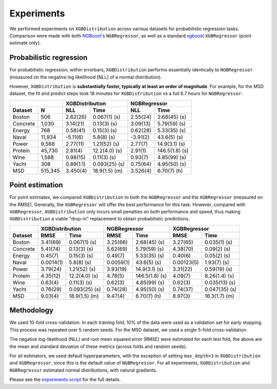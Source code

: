 ======================
Experiments
======================

We performed experiments on ``XGBDistribution`` across various datasets for probabilistic
regression tasks. Comparison were made with both `NGBoost`_'s ``NGBRegressor``, as well
as a standard `xgboost`_ ``XGBRegressor`` (point estimate only).

Probabilistic regression
========================

For probabilistic regression, within errorbars, ``XGBDistribution`` performs essentially
identically to ``NGBRegressor`` (measured on the negative log likelihood [NLL] of a normal
distribution).

However, ``XGBDistribution`` is **substantially faster, typically at least an order of
magnitude**. For example, for the MSD dataset, the fit and predict steps took 18 minutes
for ``XGBDistribution`` vs a full 6.7 hours for ``NGBRegressor``:

+-----------------+---------------------------+---------------------------+
|                 | XGBDistribution           | NGBRegressor              |
+---------+-------+-----------+---------------+-----------+---------------+
| Dataset | N     | NLL       | Time          | NLL       | Time          |
+=========+=======+===========+===============+===========+===============+
| Boston  |506    | 2.62(26)  | 0.067(1) (s)  | 2.55(24)  | 2.68(45) (s)  |
+---------+-------+-----------+---------------+-----------+---------------+
| Concrete|1,030  | 3.14(21)  | 0.13(3) (s)   | 3.09(13)  | 5.79(59) (s)  |
+---------+-------+-----------+---------------+-----------+---------------+
| Energy  |768    | 0.58(41)  | 0.15(3) (s)   | 0.62(28)  | 5.33(35) (s)  |
+---------+-------+-----------+---------------+-----------+---------------+
| Naval   |11,934 | -5.11(6)  | 5.8(8) (s)    | -3.91(2)  | 43.6(5) (s)   |
+---------+-------+-----------+---------------+-----------+---------------+
| Power   |9,568  | 2.77(11)  | 1.21(52) (s)  | 2.77(7)   | 14.9(3.1) (s) |
+---------+-------+-----------+---------------+-----------+---------------+
| Protein |45,730 | 2.81(4)   | 12.2(4.0) (s) | 2.91(1)   | 146.5(1.8) (s)|
+---------+-------+-----------+---------------+-----------+---------------+
| Wine    |1,588  | 0.98(15)  | 0.11(3) (s)   | 0.93(7)   | 4.85(99) (s)  |
+---------+-------+-----------+---------------+-----------+---------------+
| Yacht   |308    | 0.89(1.1) | 0.093(25) (s) | 0.75(64)  | 4.95(50) (s)  |
+---------+-------+-----------+---------------+-----------+---------------+
| MSD     |515,345| 3.450(4)  | 18.9(1.5) (m) | 3.526(4)  | 6.70(7) (h)   |
+---------+-------+-----------+---------------+-----------+---------------+


Point estimation
========================

For point estimates, we compared ``XGBDistribution`` to both the ``NGBRegressor`` and the
``XGBRegressor`` (measured on the RMSE). Generally, the ``XGBRegressor`` will offer the
best performance for this task. However, compared with ``XGBRegressor``,
``XGBDistribution`` only incurs small penalties on both performance and speed, thus
making ``XGBDistribution`` a viable "drop-in" replacement to obtain probabilistic predictions.

+---------+---------------------------+---------------------------+---------------------------+
|         | XGBDistribution           | NGBRegressor              | XGBRegressor              |
+---------+-----------+---------------+-----------+---------------+-----------+---------------+
| Dataset | RMSE      | Time          | RMSE      | Time          | RMSE      | Time          |
+=========+===========+===============+===========+===============+===========+===============+
| Boston  | 3.41(69)  | 0.067(1) (s)  | 3.25(66)  | 2.68(45) (s)  | 3.27(65)  | 0.035(1) (s)  |
+---------+-----------+---------------+-----------+---------------+-----------+---------------+
| Concrete| 5.41(74)  | 0.13(3) (s)   | 5.62(69)  | 5.79(59) (s)  | 4.38(70)  | 0.09(2) (s)   |
+---------+-----------+---------------+-----------+---------------+-----------+---------------+
| Energy  | 0.45(7)   | 0.15(3) (s)   | 0.49(7)   | 5.33(35) (s)  | 0.40(6)   | 0.05(2) (s)   |
+---------+-----------+---------------+-----------+---------------+-----------+---------------+
| Naval   | 0.0014(1) | 5.8(8) (s)    | 0.0059(1) | 43.6(5) (s)   | 0.00123(5)| 1.93(7) (s)   |
+---------+-----------+---------------+-----------+---------------+-----------+---------------+
| Power   | 3.79(24)  | 1.21(52) (s)  | 3.93(19)  | 14.9(3.1) (s) | 3.31(22)  | 0.59(19) (s)  |
+---------+-----------+---------------+-----------+---------------+-----------+---------------+
| Protein | 4.35(12)  | 12.2(4.0) (s) | 4.78(5)   | 146.5(1.8) (s)| 4.09(7)   | 8.26(1.4) (s) |
+---------+-----------+---------------+-----------+---------------+-----------+---------------+
| Wine    | 0.63(4)   | 0.11(3) (s)   | 0.62(3)   | 4.85(99) (s)  | 0.62(3)   | 0.035(13) (s) |
+---------+-----------+---------------+-----------+---------------+-----------+---------------+
| Yacht   | 0.76(29)  | 0.093(25) (s) | 0.74(28)  | 4.95(50) (s)  | 0.74(37)  | 0.047(35) (s) |
+---------+-----------+---------------+-----------+---------------+-----------+---------------+
| MSD     | 9.03(4)   | 18.9(1.5) (m) | 9.47(4)   | 6.70(7) (h)   | 8.97(3)   | 16.3(1.7) (m) |
+---------+-----------+---------------+-----------+---------------+-----------+---------------+


Methodology
========================

We used 10-fold cross-validation. In each training fold, 10% of the data were used as a
validation set for early stopping. This process was repeated over 5 random seeds. For
the MSD dataset, we used a single 5-fold cross-validation.

The negative log-likelihood (NLL) and root mean squared error (RMSE) were estimated
for each test fold, the above are the mean and standard deviation of these metrics
(across folds and random seeds).

For all estimators, we used default hyperparameters, with the exception of setting
``max_depth=3`` in ``XGBDistribution`` and ``XGBRegressor``, since this is the default
value of ``NGBRegressor``. For all experiments, ``XGBDistribution`` and ``NGBRegressor``
estimated normal distributions, with natural gradients.

Please see the `experiments script`_ for the full details.


.. _ngboost: https://github.com/stanfordmlgroup/ngboost
.. _xgboost: https://xgboost.readthedocs.io/en/latest/
.. _experiments script: https://github.com/CDonnerer/xgboost-distribution/blob/main/examples/experiments.py
